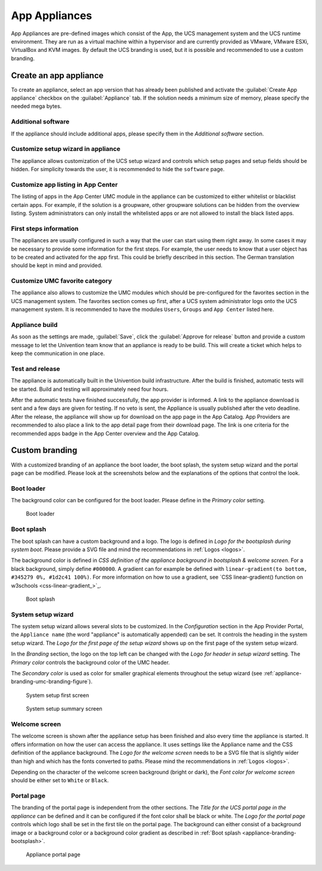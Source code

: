 .. _appliances:

App Appliances
==============

App Appliances are pre-defined images which consist of the App, the UCS
management system and the UCS runtime environment. They are run as a
virtual machine within a hypervisor and are currently provided as
VMware, VMware ESXi, VirtualBox and KVM images. By default the UCS
branding is used, but it is possible and recommended to use a custom
branding.

.. _app-appliances-create:

Create an app appliance
-----------------------

To create an appliance, select an app version that has already been
published and activate the :guilabel:`Create App appliance` checkbox on the
:guilabel:`Appliance` tab. If the solution needs a minimum size of memory, please
specify the needed mega bytes.

.. _appliance-additional-software:

Additional software
~~~~~~~~~~~~~~~~~~~

If the appliance should include additional apps, please specify them in
the *Additional software* section.

.. _appliance-customize-setup-wizard:

Customize setup wizard in appliance
~~~~~~~~~~~~~~~~~~~~~~~~~~~~~~~~~~~

The appliance allows customization of the UCS setup wizard and controls
which setup pages and setup fields should be hidden. For simplicity
towards the user, it is recommended to hide the ``software`` page.

.. _appliance-customize-app-center:

Customize app listing in App Center
~~~~~~~~~~~~~~~~~~~~~~~~~~~~~~~~~~~

The listing of apps in the App Center UMC module in the appliance can be
customized to either whitelist or blacklist certain apps. For example,
if the solution is a groupware, other groupware solutions can be hidden
from the overview listing. System administrators can only install the
whitelisted apps or are not allowed to install the black listed apps.

.. _appliance-first-steps:

First steps information
~~~~~~~~~~~~~~~~~~~~~~~

The appliances are usually configured in such a way that the user can
start using them right away. In some cases it may be necessary to
provide some information for the first steps. For example, the user
needs to know that a user object has to be created and activated for the
app first. This could be briefly described in this section. The German
translation should be kept in mind and provided.

.. _appliance-umc-favorites:

Customize UMC favorite category
~~~~~~~~~~~~~~~~~~~~~~~~~~~~~~~

The appliance also allows to customize the UMC modules which should be
pre-configured for the favorites section in the UCS management system.
The favorites section comes up first, after a UCS system administrator
logs onto the UCS management system. It is recommended to have the
modules ``Users``, ``Groups`` and ``App Center`` listed here.

.. _appliance-build:

Appliance build
~~~~~~~~~~~~~~~

As soon as the settings are made, :guilabel:`Save`, click the :guilabel:`Approve for release`
button and provide a custom message to let the Univention team know that
an appliance is ready to be build. This will create a ticket which helps
to keep the communication in one place.

.. _appliance-release:

Test and release
~~~~~~~~~~~~~~~~

The appliance is automatically built in the Univention build
infrastructure. After the build is finished, automatic tests will be
started. Build and testing will approximately need four hours.

After the automatic tests have finished successfully, the app provider
is informed. A link to the appliance download is sent and a few days are
given for testing. If no veto is sent, the Appliance is usually
published after the veto deadline. After the release, the appliance will
show up for download on the app page in the App Catalog. App Providers
are recommended to also place a link to the app detail page from their
download page. The link is one criteria for the recommended apps badge
in the App Center overview and the App Catalog.

.. _branding:

Custom branding
---------------

With a customized branding of an appliance the boot loader, the boot
splash, the system setup wizard and the portal page can be modified.
Please look at the screenshots below and the explanations of the options
that control the look.

.. _appliance-branding-bootloader:

Boot loader
~~~~~~~~~~~

The background color can be configured for the boot loader. Please
define in the *Primary color* setting.

.. figure:: /images/Appliance_Branding_Bootloader.png
   :alt: Boot loader

   Boot loader

.. _appliance-branding-bootsplash:

Boot splash
~~~~~~~~~~~

The boot splash can have a custom background and a logo. The logo is
defined in *Logo for the bootsplash during system boot*. Please provide a
SVG file and mind the recommendations in :ref:`Logos <logos>`.

The background color is defined in *CSS definition of the appliance
background in bootsplash & welcome screen*. For a black background,
simply define ``#000000``. A gradient can for example be defined with
``linear-gradient(to bottom, #345279 0%, #1d2c41 100%)``. For more
information on how to use a gradient, see `CSS linear-gradient()
function on w3schools <css-linear-gradient_>`_.

.. figure:: /images/Appliance_Branding_Bootsplash.png
   :alt: Boot splash

   Boot splash

.. _appliance-branding-setup-wizard:

System setup wizard
~~~~~~~~~~~~~~~~~~~

The system setup wizard allows several slots to be customized. In the
*Configuration* section in the App Provider Portal, the ``Appliance name``
(the word "appliance" is automatically appended) can be set. It controls
the heading in the system setup wizard. The *Logo for the first page of
the setup wizard* shows up on the first page of the system setup wizard.

In the *Branding* section, the logo on the top left can be changed with
the *Logo for header in setup wizard* setting. The *Primary color* controls
the background color of the UMC header.

The *Secondary color* is used as color for smaller graphical elements
throughout the setup wizard (see :ref:`appliance-branding-umc-branding-figure`).

.. _appliance-branding-setup-wizard-figure:

.. figure:: /images/Appliance_Branding_Setup_Wizard.png
   :alt: System setup first screen

   System setup first screen


.. _appliance-branding-umc-branding-figure:

.. figure:: /images/Appliance_Branding_UMC.png
   :alt: System setup summary screen

   System setup summary screen

.. _appliance-branding-welcome-screen:

Welcome screen
~~~~~~~~~~~~~~

The welcome screen is shown after the appliance setup has been finished
and also every time the appliance is started. It offers information on
how the user can access the appliance. It uses settings like the
Appliance name and the CSS definition of the appliance background. The
*Logo for the welcome screen* needs to be a SVG file that is slightly
wider than high and which has the fonts converted to paths. Please mind
the recommendations in :ref:`Logos <logos>`.

Depending on the character of the welcome screen background (bright or
dark), the *Font color for welcome screen* should be either set to
``White`` or ``Black``.

.. _appliance-branding-portal-page:

Portal page
~~~~~~~~~~~

The branding of the portal page is independent from the other sections.
The *Title for the UCS portal page in the appliance* can be defined and it
can be configured if the font color shall be black or white. The *Logo
for the portal page* controls which logo shall be set in the first tile
on the portal page. The background can either consist of a background
image or a background color or a background color gradient as described
in :ref:`Boot splash <appliance-branding-bootsplash>`.

.. figure:: /images/Appliance_Branding_Portal_Page.png
   :alt: Appliance portal page

   Appliance portal page
